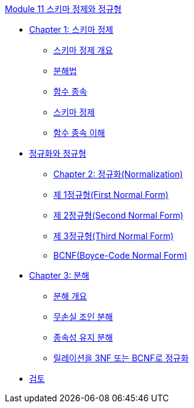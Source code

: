link:./contents/01_schema_refine.adoc[Module 11 스키마 정제와 정규형]

* link:./contents/02_introduction_to_schema_refine.adoc[Chapter 1: 스키마 정제]
** link:./contents/03_introduction_to_schema_refine.adoc[스키마 정제 개요]
** link:./contents/04_decomposition.adoc[분해법]
** link:./contents/05_functional_dependency.adoc[함수 종속]
** link:./contents/06_schema_refine.adoc[스키마 정제]
** link:./contents/07_functional_dependency.adoc[함수 종속 이해]
* link:./contents/08_normalization_and_nf.adoc[정규화와 정규형]
** link:./contents/09_normalization.adoc[Chapter 2: 정규화(Normalization)]
** link:./contents/10_1nf.adoc[제 1정규형(First Normal Form)]
** link:./contents/11_2nf.adoc[제 2정규형(Second Normal Form)]
** link:./contents/12_3nf.adoc[제 3정규형(Third Normal Form)]
** link:./contents/13_bcnf.adoc[BCNF(Boyce-Code Normal Form)]
* link:./contents/14_decompsition.adoc[Chapter 3: 분해]
** link:./contents/15_overview_decomposition.adoc[분해 개요]
** link:./contents/16_join_decomp.adoc[무손실 조인 분해]
** link:./contents/17_dependency_decomp.adoc[종속성 유지 분해]
** link:./contents/18_BCNF.adoc[릴레이션을 3NF 또는 BCNF로 정규화]
* link:./contents/19_review.adoc[검토]